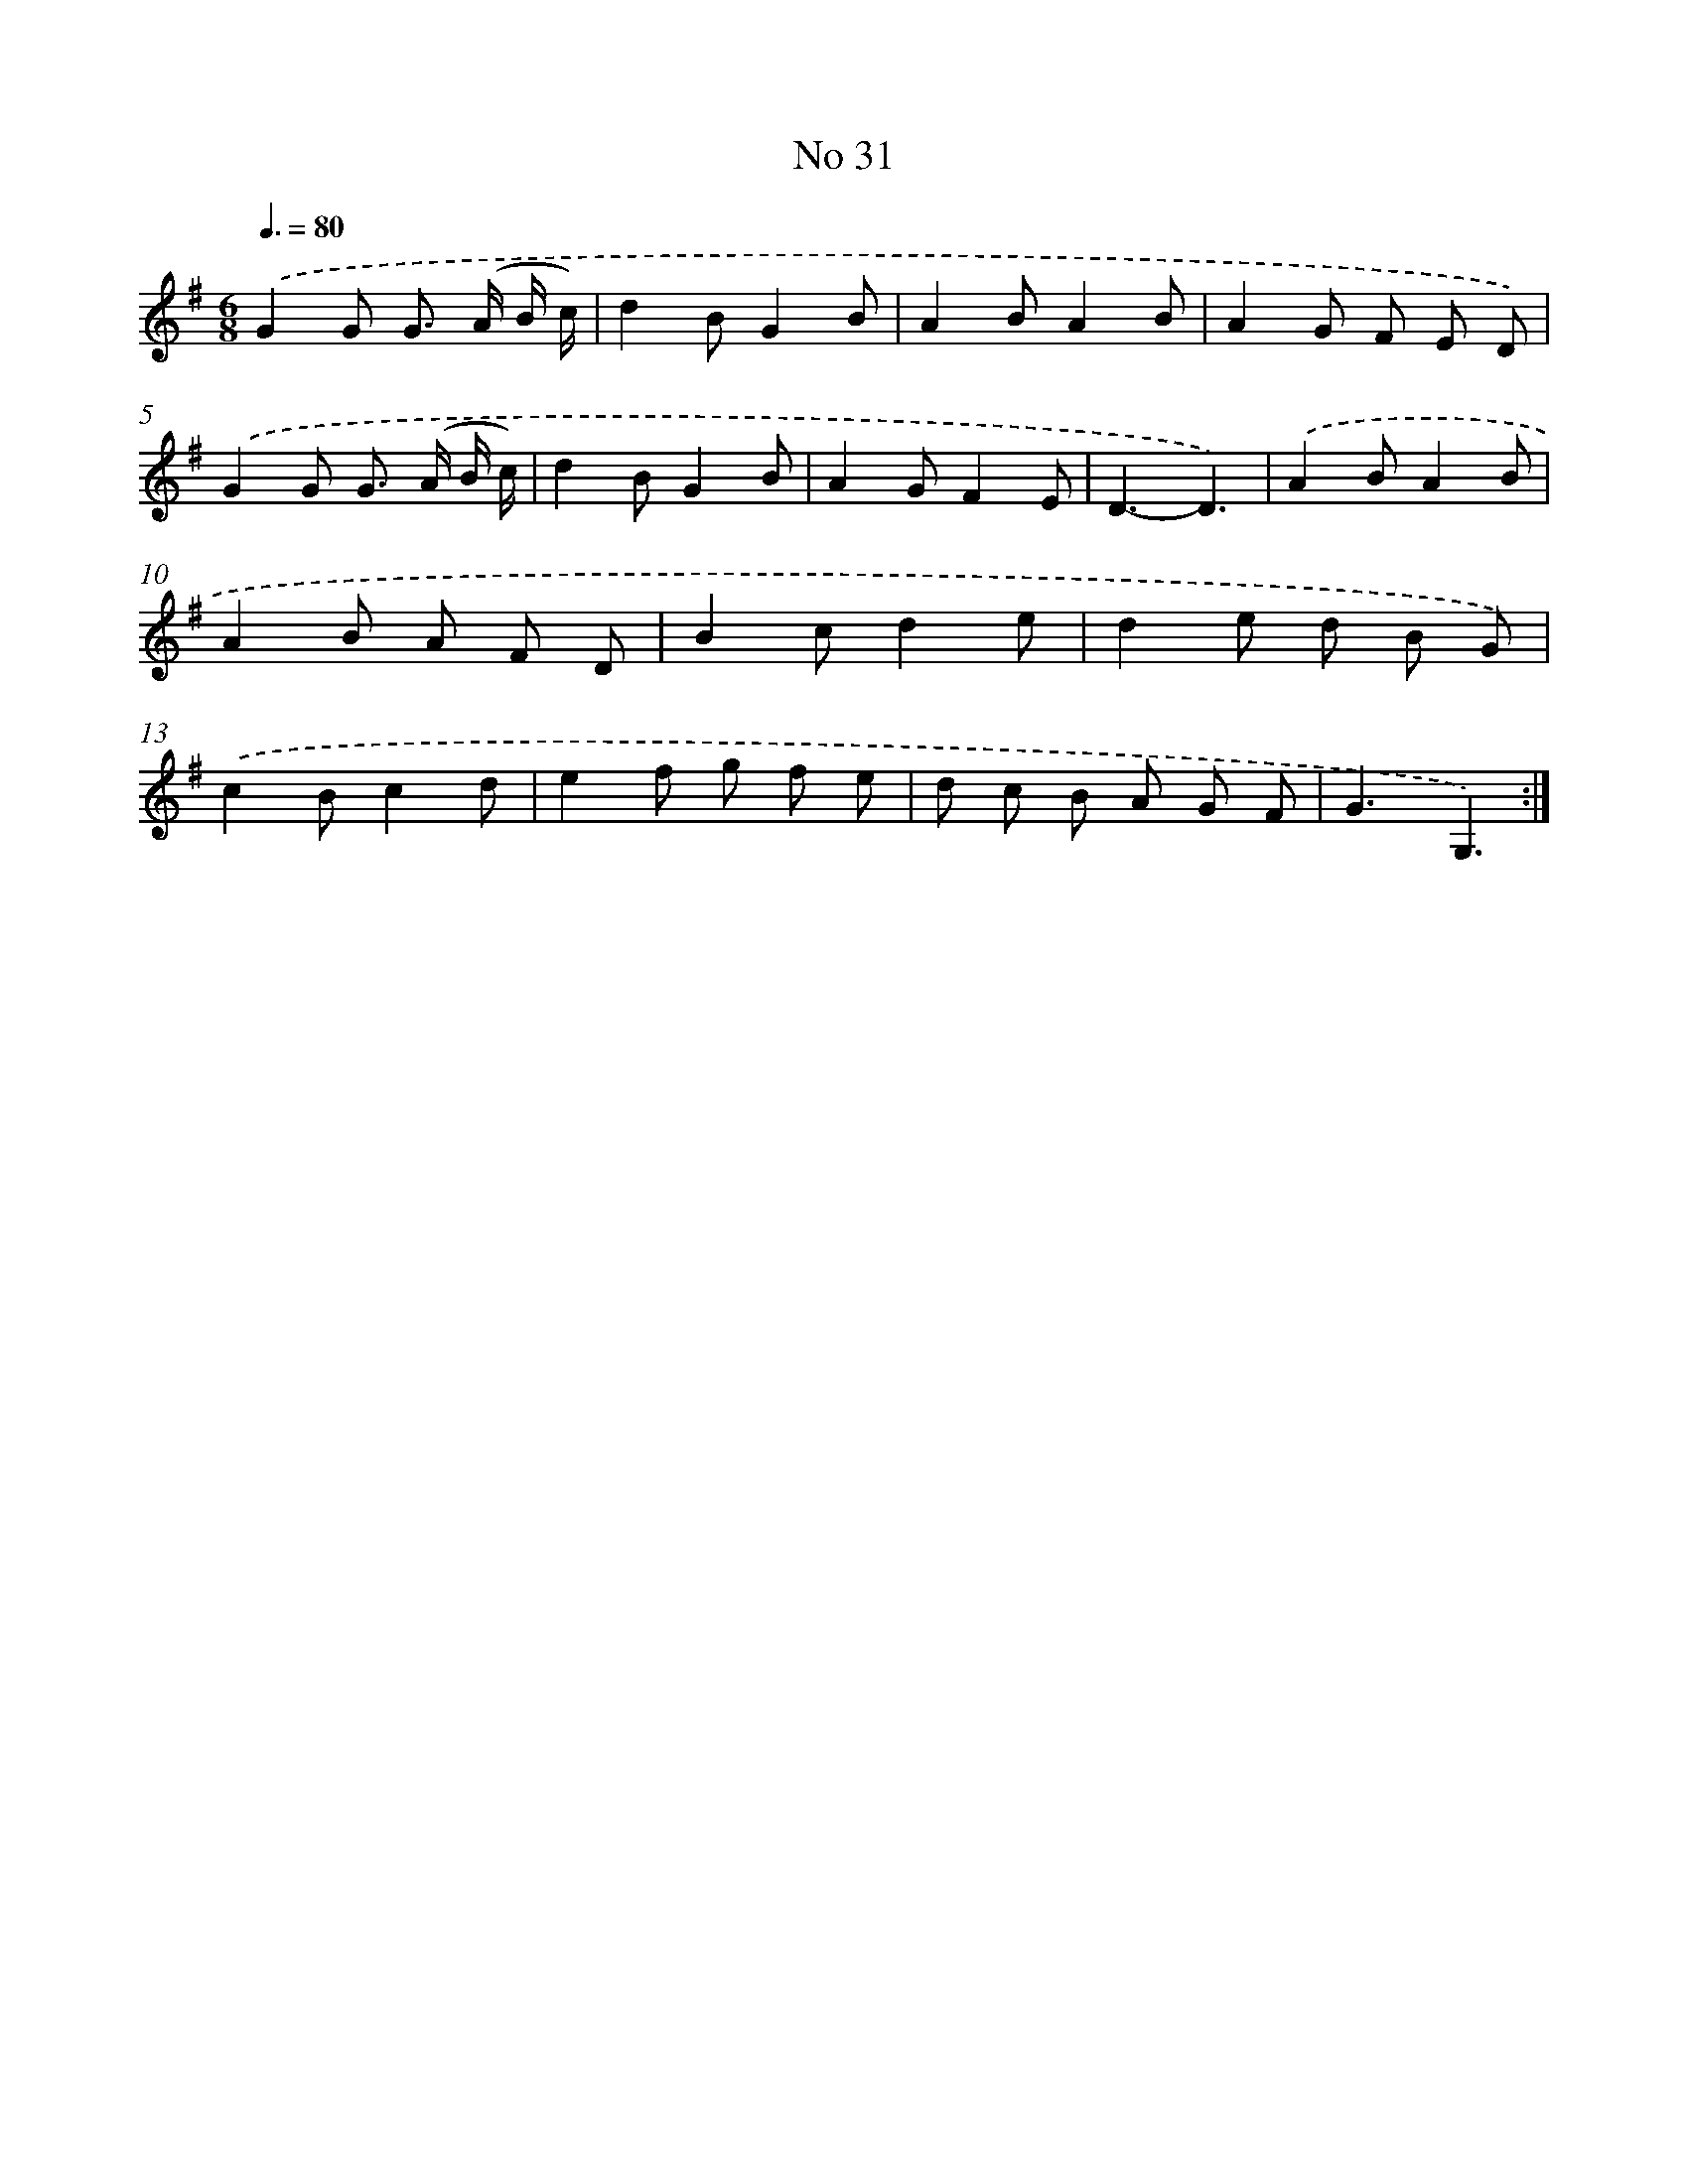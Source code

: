 X: 13487
T: No 31
%%abc-version 2.0
%%abcx-abcm2ps-target-version 5.9.1 (29 Sep 2008)
%%abc-creator hum2abc beta
%%abcx-conversion-date 2018/11/01 14:37:34
%%humdrum-veritas 2883379460
%%humdrum-veritas-data 3751947025
%%continueall 1
%%barnumbers 0
L: 1/8
M: 6/8
Q: 3/8=80
K: G clef=treble
.('G2G G> (A B/ c/) |
d2BG2B |
A2BA2B |
A2G F E D) |
.('G2G G> (A B/ c/) |
d2BG2B |
A2GF2E |
D3-D3) |
.('A2BA2B |
A2B A F D |
B2cd2e |
d2e d B G) |
.('c2Bc2d |
e2f g f e |
d c B A G F |
G3G,3) :|]
